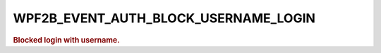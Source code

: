 .. _WPF2B_EVENT_AUTH_BLOCK_USERNAME_LOGIN:

WPF2B_EVENT_AUTH_BLOCK_USERNAME_LOGIN
-------------------------------------

.. rubric:: Blocked login with username.
